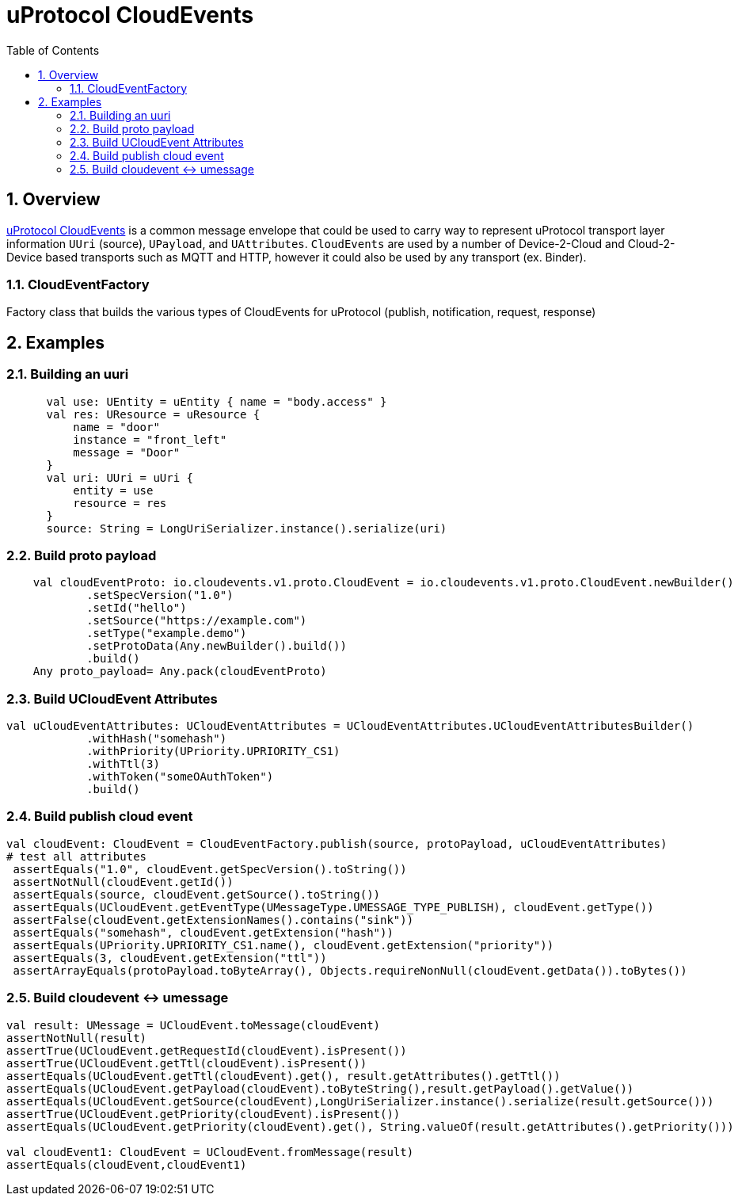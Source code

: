 = uProtocol CloudEvents
:toc:
:sectnums:


== Overview

https://github.com/eclipse-uprotocol/uprotocol-spec/blob/main/up-l1/cloudevents.adoc[uProtocol CloudEvents] is a common message envelope that could be used to carry way to represent uProtocol transport layer information `UUri` (source), `UPayload`, and `UAttributes`. `CloudEvents` are used by a number of Device-2-Cloud and Cloud-2-Device based transports such as MQTT and HTTP, however it could also be used by any transport (ex. Binder). 


=== CloudEventFactory
Factory class that builds the various types of CloudEvents for uProtocol (publish, notification, request, response)

== Examples


=== Building an uuri
[source,kotlin]
----
      val use: UEntity = uEntity { name = "body.access" }
      val res: UResource = uResource {
          name = "door"
          instance = "front_left"
          message = "Door"
      }
      val uri: UUri = uUri {
          entity = use
          resource = res
      }
      source: String = LongUriSerializer.instance().serialize(uri)
----

=== Build proto payload
[source,kotlin]

----

    val cloudEventProto: io.cloudevents.v1.proto.CloudEvent = io.cloudevents.v1.proto.CloudEvent.newBuilder()
            .setSpecVersion("1.0")
            .setId("hello")
            .setSource("https://example.com")
            .setType("example.demo")
            .setProtoData(Any.newBuilder().build())
            .build()
    Any proto_payload= Any.pack(cloudEventProto)


----

=== Build UCloudEvent Attributes
[source,kotlin]

----

val uCloudEventAttributes: UCloudEventAttributes = UCloudEventAttributes.UCloudEventAttributesBuilder()
            .withHash("somehash")
            .withPriority(UPriority.UPRIORITY_CS1)
            .withTtl(3)
            .withToken("someOAuthToken")
            .build()

----

=== Build publish cloud event
[source,kotlin]

----


val cloudEvent: CloudEvent = CloudEventFactory.publish(source, protoPayload, uCloudEventAttributes)
# test all attributes
 assertEquals("1.0", cloudEvent.getSpecVersion().toString())
 assertNotNull(cloudEvent.getId())
 assertEquals(source, cloudEvent.getSource().toString())
 assertEquals(UCloudEvent.getEventType(UMessageType.UMESSAGE_TYPE_PUBLISH), cloudEvent.getType())
 assertFalse(cloudEvent.getExtensionNames().contains("sink"))
 assertEquals("somehash", cloudEvent.getExtension("hash"))
 assertEquals(UPriority.UPRIORITY_CS1.name(), cloudEvent.getExtension("priority"))
 assertEquals(3, cloudEvent.getExtension("ttl"))
 assertArrayEquals(protoPayload.toByteArray(), Objects.requireNonNull(cloudEvent.getData()).toBytes())


----


=== Build cloudevent ↔ umessage 
[source,kotlin]

----

val result: UMessage = UCloudEvent.toMessage(cloudEvent)
assertNotNull(result)
assertTrue(UCloudEvent.getRequestId(cloudEvent).isPresent())
assertTrue(UCloudEvent.getTtl(cloudEvent).isPresent())
assertEquals(UCloudEvent.getTtl(cloudEvent).get(), result.getAttributes().getTtl())
assertEquals(UCloudEvent.getPayload(cloudEvent).toByteString(),result.getPayload().getValue())
assertEquals(UCloudEvent.getSource(cloudEvent),LongUriSerializer.instance().serialize(result.getSource()))
assertTrue(UCloudEvent.getPriority(cloudEvent).isPresent())
assertEquals(UCloudEvent.getPriority(cloudEvent).get(), String.valueOf(result.getAttributes().getPriority()))

val cloudEvent1: CloudEvent = UCloudEvent.fromMessage(result)
assertEquals(cloudEvent,cloudEvent1)


----




